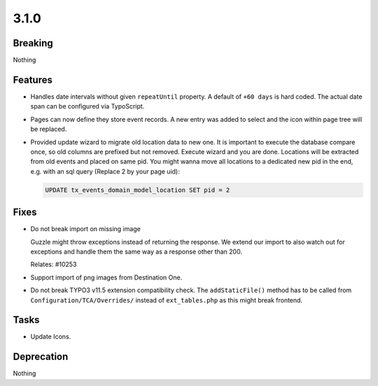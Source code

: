 3.1.0
=====

Breaking
--------

Nothing

Features
--------

* Handles date intervals without given ``repeatUntil`` property.
  A default of ``+60 days`` is hard coded.
  The actual date span can be configured via TypoScript.

* Pages can now define they store event records. 
  A new entry was added to select and the icon within page tree will be replaced.

* Provided update wizard to migrate old location data to new one.
  It is important to execute the database compare once, so old columns are prefixed but not removed.
  Execute wizard and you are done.
  Locations will be extracted from old events and placed on same pid.
  You might wanna move all locations to a dedicated new pid in the end, e.g. with an sql query (Replace 2 by your page uid):

  .. code-block:: sql

     UPDATE tx_events_domain_model_location SET pid = 2

Fixes
-----

* Do not break import on missing image

  Guzzle might throw exceptions instead of returning the response.
  We extend our import to also watch out for exceptions and handle them the same way
  as a response other than 200.

  Relates: #10253

* Support import of png images from Destination One.

* Do not break TYPO3 v11.5 extension compatibility check.
  The ``addStaticFile()`` method has to be called from ``Configuration/TCA/Overrides/`` instead of ``ext_tables.php`` as this might break frontend.

Tasks
-----

* Update Icons.

Deprecation
-----------

Nothing
